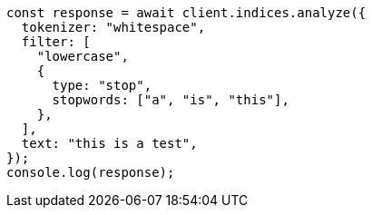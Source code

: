 // This file is autogenerated, DO NOT EDIT
// Use `node scripts/generate-docs-examples.js` to generate the docs examples

[source, js]
----
const response = await client.indices.analyze({
  tokenizer: "whitespace",
  filter: [
    "lowercase",
    {
      type: "stop",
      stopwords: ["a", "is", "this"],
    },
  ],
  text: "this is a test",
});
console.log(response);
----
